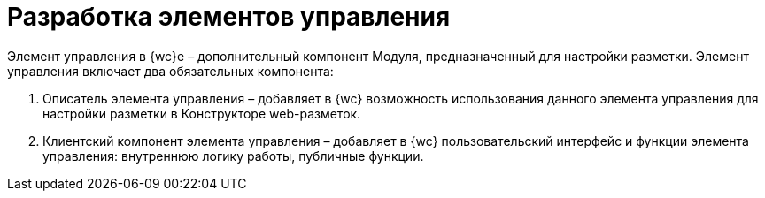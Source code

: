 = Разработка элементов управления

Элемент управления в {wc}е – дополнительный компонент Модуля, предназначенный для настройки разметки. Элемент управления включает два обязательных компонента:

. Описатель элемента управления – добавляет в {wc} возможность использования данного элемента управления для настройки разметки в Конструкторе web-разметок.
. Клиентский компонент элемента управления – добавляет в {wc} пользовательский интерфейс и функции элемента управления: внутреннюю логику работы, публичные функции.